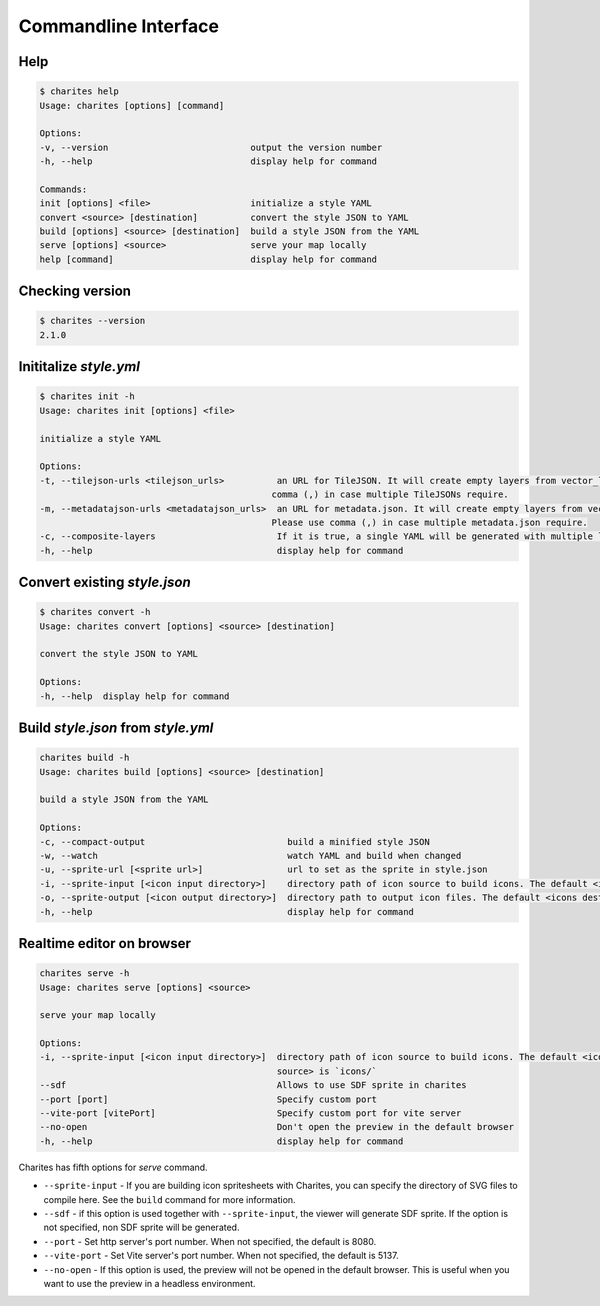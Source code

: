 Commandline Interface
======================

Help
----

.. code-block:: bash

    $ charites help
    Usage: charites [options] [command]

    Options:
    -v, --version                           output the version number
    -h, --help                              display help for command

    Commands:
    init [options] <file>                   initialize a style YAML
    convert <source> [destination]          convert the style JSON to YAML
    build [options] <source> [destination]  build a style JSON from the YAML
    serve [options] <source>                serve your map locally
    help [command]                          display help for command


Checking version
-------------------

.. code-block:: bash

    $ charites --version
    2.1.0


Inititalize `style.yml`
-----------------------

.. code-block:: bash

    $ charites init -h
    Usage: charites init [options] <file>

    initialize a style YAML

    Options:
    -t, --tilejson-urls <tilejson_urls>          an URL for TileJSON. It will create empty layers from vector_layers property of TileJSON. Please use
                                                comma (,) in case multiple TileJSONs require.
    -m, --metadatajson-urls <metadatajson_urls>  an URL for metadata.json. It will create empty layers from vector_layers property of metadata.json.
                                                Please use comma (,) in case multiple metadata.json require.
    -c, --composite-layers                       If it is true, a single YAML will be generated with multiple layers. Default is false.
    -h, --help                                   display help for command


Convert existing `style.json`
-----------------------------

.. code-block:: bash

    $ charites convert -h
    Usage: charites convert [options] <source> [destination]

    convert the style JSON to YAML

    Options:
    -h, --help  display help for command

Build `style.json` from `style.yml`
-----------------------------------

.. code-block:: bash

    charites build -h
    Usage: charites build [options] <source> [destination]

    build a style JSON from the YAML

    Options:
    -c, --compact-output                           build a minified style JSON
    -w, --watch                                    watch YAML and build when changed
    -u, --sprite-url [<sprite url>]                url to set as the sprite in style.json
    -i, --sprite-input [<icon input directory>]    directory path of icon source to build icons. The default <icon source> is `icons/`
    -o, --sprite-output [<icon output directory>]  directory path to output icon files. The default <icons destination> is the current directory
    -h, --help                                     display help for command

Realtime editor on browser
--------------------------

.. code-block:: bash

    charites serve -h
    Usage: charites serve [options] <source>

    serve your map locally

    Options:
    -i, --sprite-input [<icon input directory>]  directory path of icon source to build icons. The default <icon
                                                 source> is `icons/`
    --sdf                                        Allows to use SDF sprite in charites
    --port [port]                                Specify custom port
    --vite-port [vitePort]                       Specify custom port for vite server
    --no-open                                    Don't open the preview in the default browser
    -h, --help                                   display help for command

Charites has fifth options for `serve` command.

- ``--sprite-input`` - If you are building icon spritesheets with Charites, you can specify the directory of SVG files to compile here. See the ``build`` command for more information.

- ``--sdf`` - if this option is used together with ``--sprite-input``, the viewer will generate SDF sprite. If the option is not specified, non SDF sprite will be generated.

- ``--port`` - Set http server's port number. When not specified, the default is 8080.

- ``--vite-port`` - Set Vite server's port number. When not specified, the default is 5137.

- ``--no-open`` - If this option is used, the preview will not be opened in the default browser. This is useful when you want to use the preview in a headless environment.
